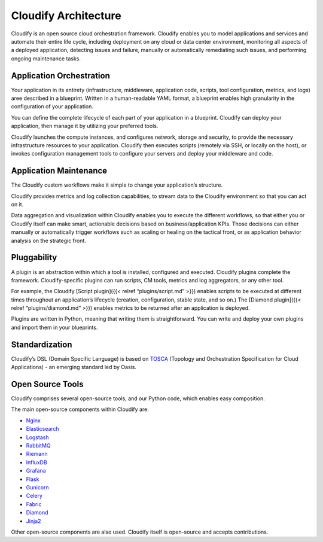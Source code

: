 Cloudify Architecture
%%%%%%%%%%%%%%%%%%%%%

Cloudify is an open source cloud orchestration framework. Cloudify
enables you to model applications and services and automate their entire
life cycle, including deployment on any cloud or data center
environment, monitoring all aspects of a deployed application, detecting
issues and failure, manually or automatically remediating such issues,
and performing ongoing maintenance tasks.

Application Orchestration
=========================

Your application in its entirety (infrastructure, middleware,
application code, scripts, tool configuration, metrics, and logs) aree
described in a blueprint. Written in a human-readable YAML format, a
blueprint enables high granularity in the configuration of your
application.

You can define the complete lifecycle of each part of your application
in a blueprint. Cloudify can deploy your application, then manage it by
utilizing your preferred tools.

Cloudify launches the compute instances, and configures network, storage
and security, to provide the necessary infrastructure resources to your
application. Cloudify then executes scripts (remotely via SSH, or
locally on the host), or invokes configuration management tools to
configure your servers and deploy your middleware and code.

Application Maintenance
=======================

The Cloudify custom workflows make it simple to change your
application’s structure.

Cloudify provides metrics and log collection capabilities, to stream
data to the Cloudify environment so that you can act on it.

Data aggregation and visualization within Cloudify enables you to
execute the different workflows, so that either you or Cloudify itself
can make smart, actionable decisions based on business/application KPIs.
Those decisions can either manually or automatically trigger workflows
such as scaling or healing on the tactical front, or as application
behavior analysis on the strategic front.

Pluggability
============

A plugin is an abstraction within which a tool is installed, configured
and executed. Cloudify plugins complete the framework. Cloudify-specific
plugins can run scripts, CM tools, metrics and log aggregators, or any
other tool.

For example, the Cloudify [Script plugin]({{< relref “plugins/script.md”
>}}) enables scripts to be executed at different times throughout an
application’s lifecycle (creation, configuration, stable state, and so
on.) The [Diamond plugin]({{< relref “plugins/diamond.md” >}}) enables
metrics to be returned after an application is deployed.

Plugins are written in Python, meaning that writing them is
straightforward. You can write and deploy your own plugins and import
them in your blueprints.

Standardization
===============

Cloudify’s DSL (Domain Specific Language) is based on
`TOSCA <https://www.oasis-open.org/committees/tc_home.php?wg_abbrev=tosca>`__
(Topology and Orchestration Specification for Cloud Applications) - an
emerging standard led by Oasis.

Open Source Tools
=================

Cloudify comprises several open-source tools, and our Python code, which
enables easy composition.

The main open-source components within Cloudify are:

-  `Nginx <http://nginx.com/>`__
-  `Elasticsearch <https://www.elastic.co/products/elasticsearch>`__
-  `Logstash <https://www.elastic.co/products/logstash>`__
-  `RabbitMQ <http://www.rabbitmq.com/>`__
-  `Riemann <http://riemann.io/>`__
-  `InfluxDB <http://influxdb.com/>`__
-  `Grafana <http://grafana.org/>`__
-  `Flask <http://flask.pocoo.org/>`__
-  `Gunicorn <http://gunicorn.org/>`__
-  `Celery <http://www.celeryproject.org/>`__
-  `Fabric <http://www.fabfile.org/>`__
-  `Diamond <http://diamond.readthedocs.io/>`__
-  `Jinja2 <http://jinja.pocoo.org/docs/dev/>`__

Other open-source components are also used. Cloudify itself is
open-source and accepts contributions.
